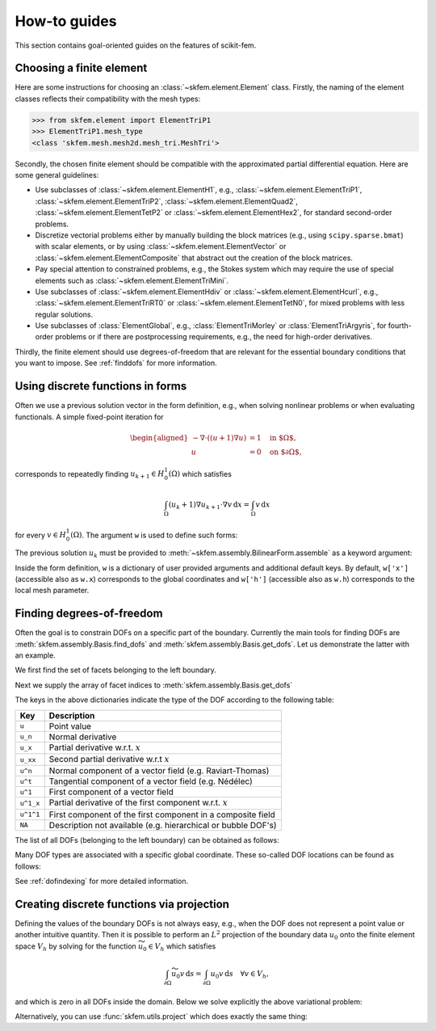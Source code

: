 =============
How-to guides
=============

This section contains goal-oriented guides on the features of scikit-fem.

Choosing a finite element
=========================

Here are some instructions for choosing an
:class:`~skfem.element.Element` class.  Firstly, the naming of the element
classes reflects their compatibility with the mesh types:

>>> from skfem.element import ElementTriP1
>>> ElementTriP1.mesh_type
<class 'skfem.mesh.mesh2d.mesh_tri.MeshTri'>

Secondly, the chosen finite element should be compatible with the approximated
partial differential equation.  Here are some general guidelines:

* Use subclasses of :class:`~skfem.element.ElementH1`, e.g.,
  :class:`~skfem.element.ElementTriP1`, :class:`~skfem.element.ElementTriP2`,
  :class:`~skfem.element.ElementQuad2`, :class:`~skfem.element.ElementTetP2` or
  :class:`~skfem.element.ElementHex2`, for standard second-order problems.
* Discretize vectorial problems either by manually building the block matrices
  (e.g., using ``scipy.sparse.bmat``) with scalar elements, or by using
  :class:`~skfem.element.ElementVector` or
  :class:`~skfem.element.ElementComposite` that abstract out the creation of
  the block matrices.
* Pay special attention to constrained problems, e.g., the Stokes system which
  may require the use of special elements such as :class:`~skfem.element.ElementTriMini`.
* Use subclasses of :class:`~skfem.element.ElementHdiv` or
  :class:`~skfem.element.ElementHcurl`, e.g.,
  :class:`~skfem.element.ElementTriRT0` or :class:`~skfem.element.ElementTetN0`,
  for mixed problems with less regular solutions.
* Use subclasses of :class:`ElementGlobal`, e.g., :class:`ElementTriMorley` or
  :class:`ElementTriArgyris`, for fourth-order problems or if there are
  postprocessing requirements, e.g., the need for high-order derivatives.

Thirdly, the finite element should use degrees-of-freedom that are relevant
for the essential boundary conditions that you want to impose.
See :ref:`finddofs` for more information.


.. _predefined:

Using discrete functions in forms
=================================

Often we use a previous solution vector in the form
definition, e.g., when solving nonlinear problems or
when evaluating functionals.
A simple fixed-point iteration for

.. math::

   \begin{aligned}
      -\nabla \cdot ((u + 1)\nabla u) &= 1 \quad \text{in $\Omega$}, \\
      u &= 0 \quad \text{on $\partial \Omega$},
   \end{aligned}

corresponds to repeatedly
finding :math:`u_{k+1} \in H^1_0(\Omega)` which satisfies

.. math::

   \int_\Omega (u_{k} + 1) \nabla u_{k+1} \cdot \nabla v \,\mathrm{d}x = \int_\Omega v\,\mathrm{d}x

for every :math:`v \in H^1_0(\Omega)`.
The argument ``w`` is used to define such forms:

.. doctest::

   >>> import skfem as fem
   >>> from skfem.models.poisson import unit_load
   >>> from skfem.helpers import grad, dot
   >>> @fem.BilinearForm
   ... def bilinf(u, v, w):
   ...     return (w.u_k + 1.) * dot(grad(u), grad(v))

The previous solution :math:`u_k` must be provided to
:meth:`~skfem.assembly.BilinearForm.assemble` as a keyword argument:

.. doctest::

   >>> m = fem.MeshTri().refined(3)
   >>> basis = fem.InteriorBasis(m, fem.ElementTriP1())
   >>> b = unit_load.assemble(basis)
   >>> x = 0. * b.copy()
   >>> for itr in range(10):  # fixed point iteration
   ...     A = bilinf.assemble(basis, u_k=basis.interpolate(x))
   ...     x = fem.solve(*fem.condense(A, b, I=m.interior_nodes()))
   ...     print(x.max())
   0.07278262867647059
   0.07030433694174187
   0.07036045457157739
   0.07035940302769318
   0.07035942072395032
   0.07035942044353624
   0.07035942044783286
   0.07035942044776827
   0.07035942044776916
   0.07035942044776922

Inside the form definition, ``w`` is a dictionary of user provided arguments and
additional default keys.
By default, ``w['x']`` (accessible also as ``w.x``) corresponds to the global
coordinates and ``w['h']`` (accessible also as ``w.h``) corresponds to the local
mesh parameter.


.. _finddofs:

Finding degrees-of-freedom
==========================

Often the goal is to constrain DOFs on a specific part of
the boundary.  Currently the main tools for finding DOFs are
:meth:`skfem.assembly.Basis.find_dofs` and
:meth:`skfem.assembly.Basis.get_dofs`.  Let us demonstrate
the latter with an example.

.. doctest::

   >>> from skfem import MeshTri, InteriorBasis, ElementTriP2
   >>> m = MeshTri().refined(2)
   >>> basis = InteriorBasis(m, ElementTriP2())

We first find the set of facets belonging to the left boundary.

.. doctest::

   >>> m.facets_satisfying(lambda x: x[0] == 0.)
   array([ 1,  5, 14, 15])

Next we supply the array of facet indices to
:meth:`skfem.assembly.Basis.get_dofs`

.. doctest::

   >>> dofs = basis.get_dofs(m.facets_satisfying(lambda x: x[0] == 0.))
   >>> dofs.nodal
   {'u': array([ 0,  2,  5, 10, 14])}
   >>> dofs.facet
   {'u': array([26, 30, 39, 40])}

The keys in the above dictionaries indicate the type of the
DOF according to the following table:

+-----------+---------------------------------------------------------------+
| Key       | Description                                                   |
+===========+===============================================================+
| ``u``     | Point value                                                   |
+-----------+---------------------------------------------------------------+
| ``u_n``   | Normal derivative                                             |
+-----------+---------------------------------------------------------------+
| ``u_x``   | Partial derivative w.r.t. :math:`x`                           |
+-----------+---------------------------------------------------------------+
| ``u_xx``  | Second partial derivative w.r.t :math:`x`                     |
+-----------+---------------------------------------------------------------+
| ``u^n``   | Normal component of a vector field (e.g. Raviart-Thomas)      |
+-----------+---------------------------------------------------------------+
| ``u^t``   | Tangential component of a vector field (e.g. Nédélec)         |
+-----------+---------------------------------------------------------------+
| ``u^1``   | First component of a vector field                             |
+-----------+---------------------------------------------------------------+
| ``u^1_x`` | Partial derivative of the first component w.r.t. :math:`x`    |
+-----------+---------------------------------------------------------------+
| ``u^1^1`` | First component of the first component in a composite field   |
+-----------+---------------------------------------------------------------+
| ``NA``    | Description not available (e.g. hierarchical or bubble DOF's) |
+-----------+---------------------------------------------------------------+

The list of all DOFs (belonging to the left boundary) can be obtained as
follows:

.. doctest::

   >>> dofs.flatten()
   array([ 0,  2,  5, 10, 14, 26, 30, 39, 40])
   
Many DOF types are associated with a specific global coordinate.  These
so-called DOF locations can be found as follows:

.. doctest::

   >>> basis.doflocs[:, dofs.flatten()]
   array([[0.   , 0.   , 0.   , 0.   , 0.   , 0.   , 0.   , 0.   , 0.   ],
          [0.   , 1.   , 0.5  , 0.25 , 0.75 , 0.125, 0.875, 0.375, 0.625]])

See :ref:`dofindexing` for more detailed information.

Creating discrete functions via projection
==========================================

Defining the values of the boundary DOFs is not always easy, e.g., when the DOF
does not represent a point value or another intuitive quantity.  Then it is
possible to perform an :math:`L^2` projection of the boundary data :math:`u_0`
onto the finite element space :math:`V_h` by solving for the function
:math:`\widetilde{u_0} \in V_h` which satisfies

.. math::

   \int_{\partial \Omega} \widetilde{u_0} v\,\mathrm{d}s = \int_{\partial \Omega} u_0 v\,\mathrm{d}s\quad \forall v \in V_h,

and which is zero in all DOFs inside the domain.
Below we solve explicitly the above variational problem:

.. doctest::

   >>> import skfem as fem
   >>> m = fem.MeshQuad()
   >>> basis = fem.FacetBasis(m, fem.ElementQuadP(3))
   >>> u_0 = lambda x, y: (x * y) ** 3
   >>> M = fem.BilinearForm(lambda u, v, w: u * v).assemble(basis)
   >>> f = fem.LinearForm(lambda v, w: u_0(*w.x) * v).assemble(basis)
   >>> x = fem.solve(*fem.condense(M, f, I=basis.get_dofs()))
   >>> x
   array([ 2.87802132e-16,  1.62145397e-16,  1.00000000e+00,  1.66533454e-16,
           4.59225774e-16, -4.41713127e-16,  4.63704316e-16,  1.25333771e-16,
           6.12372436e-01,  1.58113883e-01,  6.12372436e-01,  1.58113883e-01,
           0.00000000e+00,  0.00000000e+00,  0.00000000e+00,  0.00000000e+00])

Alternatively, you can use :func:`skfem.utils.project` which does exactly the
same thing:

.. doctest::

   >>> fem.project(u_0, basis_to=basis, I=basis.get_dofs(), expand=True)
   array([ 2.87802132e-16,  1.62145397e-16,  1.00000000e+00,  1.66533454e-16,
           4.59225774e-16, -4.41713127e-16,  4.63704316e-16,  1.25333771e-16,
           6.12372436e-01,  1.58113883e-01,  6.12372436e-01,  1.58113883e-01,
           0.00000000e+00,  0.00000000e+00,  0.00000000e+00,  0.00000000e+00])
